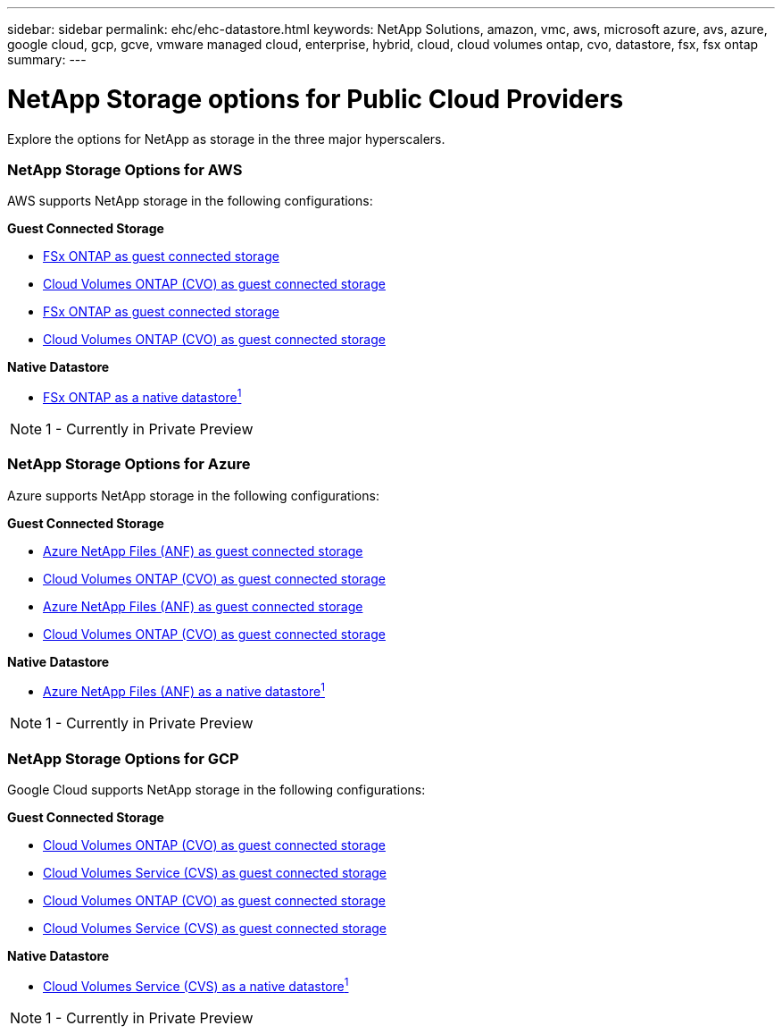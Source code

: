 ---
sidebar: sidebar
permalink: ehc/ehc-datastore.html
keywords: NetApp Solutions, amazon, vmc, aws, microsoft azure, avs, azure, google cloud, gcp, gcve, vmware managed cloud, enterprise, hybrid, cloud, cloud volumes ontap, cvo, datastore, fsx, fsx ontap
summary:
---

= NetApp Storage options for Public Cloud Providers
:hardbreaks:
:nofooter:
:icons: font
:linkattrs:
:imagesdir: ./../media/

[.lead]
Explore the options for NetApp as storage in the three major hyperscalers.

=== NetApp Storage Options for AWS

//***********************************
//* AWS DataStore Support           *
//***********************************

// tag::aws-datastore[]

AWS supports NetApp storage in the following configurations:

*Guest Connected Storage*

// end::aws-datastore[]

// tag::call-from-ehc[]
* link:aws/aws-guest.html#fsx-ontap[FSx ONTAP as guest connected storage]
* link:aws/aws-guest.html#cvo[Cloud Volumes ONTAP (CVO) as guest connected storage]
// end::call-from-ehc[]

// tag::call-from-aws[]
* link:aws-guest.html#fsx-ontap[FSx ONTAP as guest connected storage]
* link:aws-guest.html#cvo[Cloud Volumes ONTAP (CVO) as guest connected storage]
// end::call-from-aws[]

// tag::aws-datastore[]

*Native Datastore*

* link:https://blogs.vmware.com/cloud/2021/12/01/vmware-cloud-on-aws-going-big-reinvent2021/[FSx ONTAP as a native datastore^1^]

NOTE: 1 - Currently in Private Preview

// end::aws-datastore[]

=== NetApp Storage Options for Azure

//***********************************
//* Azure Datastore Support         *
//***********************************

// tag::azure-datastore[]

Azure supports NetApp storage in the following configurations:

*Guest Connected Storage*

// tag::call-from-ehc[]
* link:azure/azure-guest.html#anf[Azure NetApp Files (ANF) as guest connected storage]
* link:azure/azure-guest.html#cvo[Cloud Volumes ONTAP (CVO) as guest connected storage]
// end::call-from-ehc[]

// tag::call-from-azure[]
* link:azure-guest.html#anf[Azure NetApp Files (ANF) as guest connected storage]
* link:azure-guest.html#cvo[Cloud Volumes ONTAP (CVO) as guest connected storage]
// end::call-from-azure[]

*Native Datastore*

* link:https://azure.microsoft.com/en-us/updates/azure-netapp-files-datastores-for-azure-vmware-solution-is-coming-soon/[Azure NetApp Files (ANF) as a native datastore^1^]

NOTE: 1 - Currently in Private Preview

// end::azure-datastore[]

=== NetApp Storage Options for GCP

//***********************************
//* Google Cloud Datastore Support  *
//***********************************

// tag::gcp-datastore[]

Google Cloud supports NetApp storage in the following configurations:

*Guest Connected Storage*

// tag::call-from-ehc[]
* link:gcp/gcp-guest.html#cvo[Cloud Volumes ONTAP (CVO) as guest connected storage]
* link:gcp/gcp-guest.html#cvs[Cloud Volumes Service (CVS) as guest connected storage]
// end::call-from-ehc[]

// tag::call-from-gcp[]
* link:gcp-guest.html#cvo[Cloud Volumes ONTAP (CVO) as guest connected storage]
* link:gcp-guest.html#cvs[Cloud Volumes Service (CVS) as guest connected storage]
// end::call-from-gcp[]

*Native Datastore*

* link:https://www.netapp.com/google-cloud/google-cloud-vmware-engine-registration/[Cloud Volumes Service (CVS) as a native datastore^1^]

NOTE: 1 - Currently in Private Preview

// end::gcp-datastore[]
